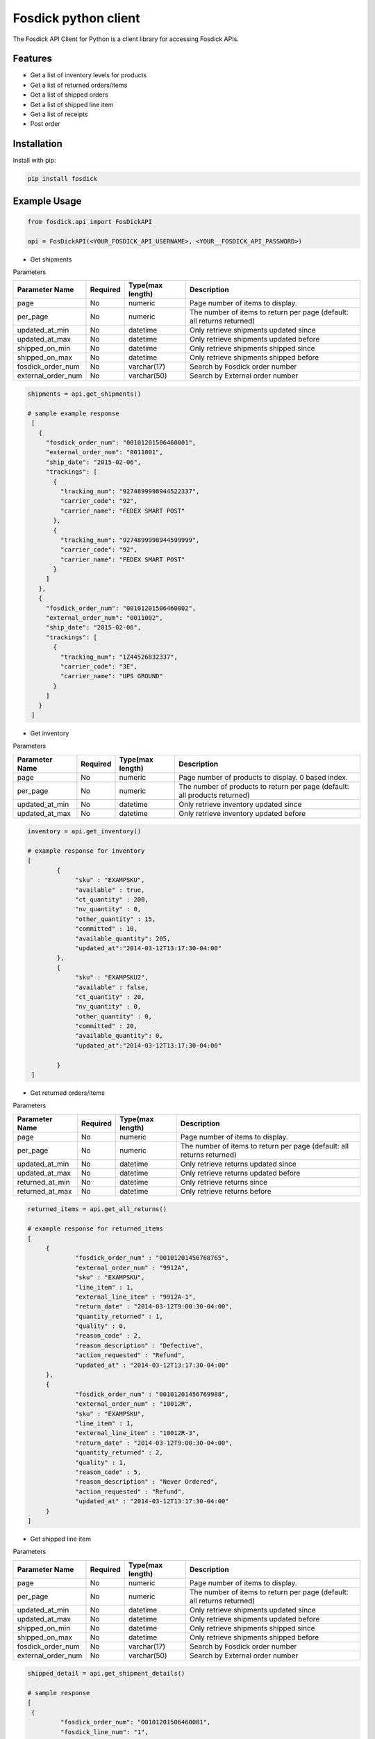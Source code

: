 Fosdick python client
=====================

.. image:: https://img.shields.io/pypi/v/fosdick.svg
    :target: https://pypi.python.org/pypi/fosdick/2.0.0
.. image:: https://img.shields.io/pypi/l/fosdick.svg
    :target: https://pypi.python.org/pypi/fosdick/2.0.0

The Fosdick API Client for Python is a client library for accessing Fosdick APIs.

********
Features
********
* Get a list of inventory levels for products
* Get a list of returned orders/items
* Get a list of shipped orders
* Get a list of shipped line item
* Get a list of receipts
* Post order

************
Installation
************
Install with pip:

.. code:: python

    pip install fosdick

*************
Example Usage
*************

.. code:: python

   from fosdick.api import FosDickAPI
    
   api = FosDickAPI(<YOUR_FOSDICK_API_USERNAME>, <YOUR__FOSDICK_API_PASSWORD>)
   
    
* Get shipments

Parameters

==================  ================ ===================   =====================================================
Parameter Name        Required        Type(max length)                       Description
==================  ================ ===================   =====================================================
page                  No              numeric                    Page number of items to display.
per_page              No              numeric                    The number of items to return per page (default:
                                                                 all returns returned)
updated_at_min        No              datetime                   Only retrieve shipments updated since
updated_at_max        No              datetime                   Only retrieve shipments updated before
shipped_on_min        No              datetime                   Only retrieve shipments shipped since
shipped_on_max        No              datetime                   Only retrieve shipments shipped before
fosdick_order_num     No              varchar(17)                Search by Fosdick order number
external_order_num    No              varchar(50)                Search by External order number
==================  ================ ===================   =====================================================

.. code:: python
   
   shipments = api.get_shipments()
   
   # sample example response
    [
      {
        "fosdick_order_num": "00101201506460001",
        "external_order_num": "0011001",
        "ship_date": "2015-02-06",
        "trackings": [
          {
            "tracking_num": "9274899998944522337",
            "carrier_code": "92",
            "carrier_name": "FEDEX SMART POST"
          },
          {
            "tracking_num": "9274899998944599999",
            "carrier_code": "92",
            "carrier_name": "FEDEX SMART POST"
          }
        ]
      },
      {
        "fosdick_order_num": "00101201506460002",
        "external_order_num": "0011002",
        "ship_date": "2015-02-06",
        "trackings": [
          {
            "tracking_num": "1Z44526832337",
            "carrier_code": "3E",
            "carrier_name": "UPS GROUND"
          }
        ]
      }
    ]
	

* Get inventory

Parameters

================  ================ ===================   ===================================================
Parameter Name        Required      Type(max length)      Description
================  ================ ===================   ===================================================
  page                  No             numeric            Page number of products to display. 0 based index.
  per_page              No             numeric            The number of products to return per page
                                                          (default: all products returned)
  updated_at_min        No             datetime           Only retrieve inventory updated since
  updated_at_max        No             datetime           Only retrieve inventory updated before
================  ================ ===================   ===================================================

.. code:: python

   inventory = api.get_inventory()
   
   # example response for inventory
   [
	   {
		"sku" : "EXAMPSKU",
		"available" : true,
		"ct_quantity" : 200,
		"nv_quantity" : 0,
		"other_quantity" : 15,
		"committed" : 10,
		"available_quantity": 205,
		"updated_at":"2014-03-12T13:17:30-04:00"
	   },
	   {
		"sku" : "EXAMPSKU2",
		"available" : false,
		"ct_quantity" : 20,
		"nv_quantity" : 0,
		"other_quantity" : 0,
		"committed" : 20,
		"available_quantity": 0,
		"updated_at":"2014-03-12T13:17:30-04:00"

	   }
    ]

* Get returned orders/items

Parameters

=================  ================ ===================   ===================================================
Parameter Name        Required      Type(max length)      Description
=================  ================ ===================   ===================================================
  page                  No             numeric            Page number of items to display.
  per_page              No             numeric            The number of items to return per page (default:
                                                          all returns returned)
  updated_at_min        No             datetime           Only retrieve returns updated since
  updated_at_max        No             datetime           Only retrieve returns updated before
  returned_at_min       No             datetime           Only retrieve returns since
  returned_at_max       No             datetime           Only retrieve returns before
=================  ================ ===================   ===================================================

.. code:: python

   returned_items = api.get_all_returns()
   
   # example response for returned_items
   [
	{
		"fosdick_order_num" : "00101201456768765",
		"external_order_num" : "9912A",
		"sku" : "EXAMPSKU",
		"line_item" : 1,
		"external_line_item" : "9912A-1",
		"return_date" : "2014-03-12T9:00:30-04:00",
		"quantity_returned" : 1,
		"quality" : 0,
		"reason_code" : 2,
		"reason_description" : "Defective",
		"action_requested" : "Refund",
		"updated_at" : "2014-03-12T13:17:30-04:00"
	},
	{
		"fosdick_order_num" : "00101201456769988",
		"external_order_num" : "10012R",
		"sku" : "EXAMPSKU",
		"line_item" : 1,
		"external_line_item" : "10012R-3",
		"return_date" : "2014-03-12T9:00:30-04:00",
		"quantity_returned" : 2,
		"quality" : 1,
		"reason_code" : 5,
		"reason_description" : "Never Ordered",
		"action_requested" : "Refund",
		"updated_at" : "2014-03-12T13:17:30-04:00"
	}
   ]

* Get shipped line item

Parameters

==================  ================ ===================   ===================================================
Parameter Name        Required        Type(max length)                       Description
==================  ================ ===================   ===================================================
page                  No              numeric                    Page number of items to display.
per_page              No              numeric                    The number of items to return per page (default:
                                                                 all returns returned)
updated_at_min        No              datetime                   Only retrieve shipments updated since
updated_at_max        No              datetime                   Only retrieve shipments updated before
shipped_on_min        No              datetime                   Only retrieve shipments shipped since
shipped_on_max        No              datetime                   Only retrieve shipments shipped before
fosdick_order_num     No              varchar(17)                Search by Fosdick order number
external_order_num    No              varchar(50)                Search by External order number
==================  ================ ===================   ===================================================

.. code:: python

   shipped_detail = api.get_shipment_details()
   
   # sample response
   [
    {
            "fosdick_order_num": "00101201506460001",
            "fosdick_line_num": "1",
            "sku": "PROD001",
            "quantity": 1,
            "external_order_num": "10011001",
            "external_line_num": null,
            "external_sku": "PROD001",
            "ship_date": "2015-02-06",
            "trackings": [
              {
                "tracking_num": "9274899998944522337",
                "carrier_code": "92",
                "carrier_name": "FEDEX SMART POST"
              },
              {
                "tracking_num": "9274899998944599999",
                "carrier_code": "92",
                "carrier_name": "FEDEX SMART POST"
              }
            ]
           },
           {
            "fosdick_order_num": "00101201506460001",
            "fosdick_line_num": "2",
            "sku": "PROD002",
            "quantity": 1,
            "external_order_num": "10011001",
            "external_line_num": null,
            "external_sku": "PROD002",
            "ship_date": "2015-02-06",
            "trackings": [
              {
                "tracking_num": "1Z44526832337",
                "carrier_code": "3E",
                "carrier_name": "UPS GROUND"
              }
            ]
    }
   ]
   
* Get receipts

Parameters

==================  ================ ===================   ===================================================
page                    No              numeric                    Page number of items to display.
per_page                No              numeric                    The number of items to return per page (default:
                                                                   all returns returned)
transaction_at_min      No              datetime                   Only retrieve receipts with transaction time
                                                                   since
transaction_at_max      No              datetime                   Only retrieve receipts with transaction time
                                                                   before
updated_at_min          No              datetime                   Only retrieve receipts updated since
updated_at_max          No              datetime                   Only retrieve receipts updated before
sku                     No              varchar(50)                Search by SKU
warehouse               No              char(2)                    Search by warehouse (CT or NV)
==================  ================ ===================   ===================================================

.. code:: python

   receipts = api.get_receipts()
   
   # sample response
   [
        {
            "date_time": "2015-10-14T10:46:21-04:00",
            "warehouse": "NV",
            "receiver_num": 101263,
            "container_num": "CONTAINER-t",
            "po_num": "2101",
            "carrier_name": "UPS GROUND",
            "sku": "778888",
            "description_product": null,
            "qty": 4800,
            "num_of_floor_loaded": 60,
            "num_of_skids": 3,
            "num_of_cartons": 60,
            "updated_at": "2015-10-14T10:48:00.75-04:00"
            },
            {
            "date_time": "2015-10-13T13:24:16-04:00",
            "warehouse": "NV",
            "receiver_num": 101262,
            "container_num": null,
            "po_num": "2101",
            "carrier_name": null,
            "sku": "#B0X8",
            "description_product": null,
            "qty": 1200,
            "num_of_floor_loaded": 0,
            "num_of_skids": 2,
            "num_of_cartons": 0,
            "updated_at": "2015-10-13T13:28:07.63-04:00"
        }
    ]

* Post order

.. code:: python

    from fosdick.api import PlaceOrder

    # sample order
    order_item = {
       "UnitycartOrderPost":{
          "ClientName":"TEST",
          "ClientCode":"ad54LIADFJ2754",
          "Test":"y",
          "Order":[
             {
                "Subtotal":"0.00",
                "Total":"0.00",
                "ExternalID":"LMTB-100466",
                "AdCode":"DTC",
                "ShipFirstname":"tes1",
                "ShipLastname":"test2",
                "ShipAddress1":"test_address",
                "ShipCity":"agat",
                "ShipState":"ID",
                "ShipPhone":"",
                "ShipZip":"96915",
                "Email":"test@gmail.com",
                "UseAsBilling":"y",
                "PaymentType":"5",
                "Items":{
                   "Item":[
                      {
                         "NumOfPayments":"1",
                         "Inv":"811934020015",
                         "Qty":1,
                         "PricePer":"0.00"
                      }
                   ]
                }
             }
          ]
       }
    }

    # y to denote test order.
    test_flag = 'y'

    order = PlaceOrder(order_item, <CLIENT_CODE>, <CLIENT_NAME>, test_flag)

    # to place the order
    item = order.create_order()

    # sample response
    {
        "UnitycartOrderResponse":{
          "@xml:lang":"en-US",
          "OrderResponse":{
             "@ExternalID":"ABCD-100467",
             "SuccessCode":"True",
             "OrderNumber":"603326202469"
            }
            }
    }


*******
Support
*******

Python 2.6 and 2.7, 3.3, 3.4 & 3.5 are supported.

************
Contributors
************

- Rajesh Krishnan P L 
- Abdul Niyas P M

*******
License
*******
MIT
